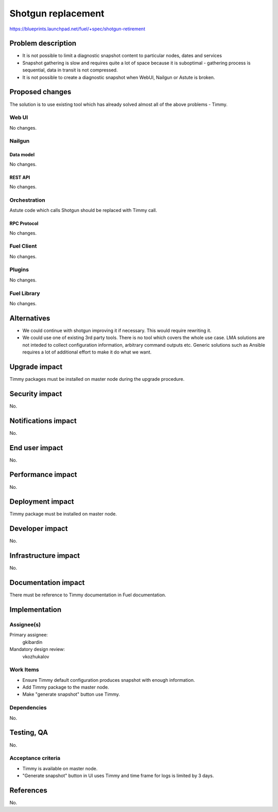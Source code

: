 ======================
Shotgun replacement
======================

https://blueprints.launchpad.net/fuel/+spec/shotgun-retirement

--------------------
Problem description
--------------------

* It is not possible to limit a diagnostic snapshot content to
  particular nodes, dates and services

* Snapshot gathering is slow and requires quite a lot of space because
  it is suboptimal - gathering process is sequential, data in transit
  is not compressed.

* It is not possible to create a diagnostic snapshot when WebUI,
  Nailgun or Astute is broken.

----------------
Proposed changes
----------------

The solution is to use existing tool which has already solved almost
all of the above problems - Timmy.

Web UI
======

No changes.

Nailgun
=======

Data model
----------

No changes.

REST API
--------

No changes.

Orchestration
=============

Astute code which calls Shotgun should be replaced with Timmy call.

RPC Protocol
------------

No changes.


Fuel Client
===========

No changes.

Plugins
=======

No changes.

Fuel Library
============

No changes.

------------
Alternatives
------------

* We could continue with shotgun improving it if necessary. This would
  require rewriting it.
* We could use one of existing 3rd party tools. There is no tool which
  covers the whole use case. LMA solutions are not inteded to collect
  configuration information, arbitrary command outputs etc. Generic
  solutions such as Ansible requires a lot of additional effort to
  make it do what we want.

--------------
Upgrade impact
--------------

Timmy packages must be installed on master node during the upgrade procedure.

---------------
Security impact
---------------

No.

--------------------
Notifications impact
--------------------

No.

---------------
End user impact
---------------

No.

------------------
Performance impact
------------------

No.

-----------------
Deployment impact
-----------------

Timmy package must be installed on master node.

----------------
Developer impact
----------------

No.

---------------------
Infrastructure impact
---------------------

No.

--------------------
Documentation impact
--------------------

There must be reference to Timmy documentation in Fuel documentation.

--------------
Implementation
--------------

Assignee(s)
===========

Primary assignee:
  gkibardin

Mandatory design review:
  vkozhukalov

Work Items
==========

* Ensure Timmy default configuration produces snapshot with enough
  information.

* Add Timmy package to the master node.

* Make "generate snapshot" button use Timmy.

Dependencies
============

No.

------------
Testing, QA
------------

No.

Acceptance criteria
===================

* Timmy is available on master node.
* "Generate snapshot" button in UI uses Timmy and time frame for logs
  is limited by 3 days.

----------
References
----------

No.

